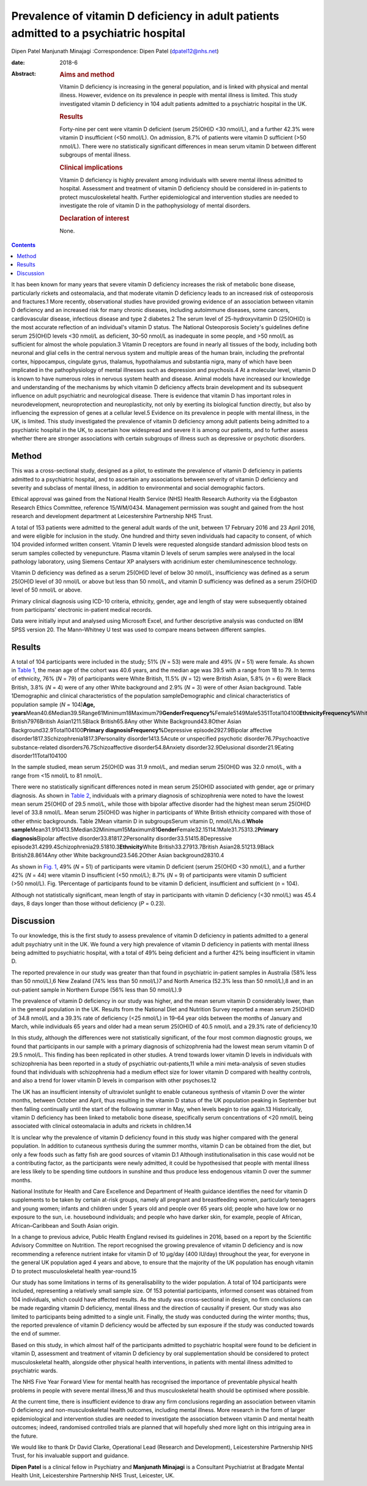 =======================================================================================
Prevalence of vitamin D deficiency in adult patients admitted to a psychiatric hospital
=======================================================================================



Dipen Patel
Manjunath Minajagi
:Correspondence: Dipen Patel (dpatel12@nhs.net)

:date: 2018-6

:Abstract:
   .. rubric:: Aims and method
      :name: sec_a1

   Vitamin D deficiency is increasing in the general population, and is
   linked with physical and mental illness. However, evidence on its
   prevalence in people with mental illness is limited. This study
   investigated vitamin D deficiency in 104 adult patients admitted to a
   psychiatric hospital in the UK.

   .. rubric:: Results
      :name: sec_a2

   Forty-nine per cent were vitamin D deficient (serum 25(OH)D <30
   nmol/L), and a further 42.3% were vitamin D insufficient (<50
   nmol/L). On admission, 8.7% of patients were vitamin D sufficient
   (>50 nmol/L). There were no statistically significant differences in
   mean serum vitamin D between different subgroups of mental illness.

   .. rubric:: Clinical implications
      :name: sec_a3

   Vitamin D deficiency is highly prevalent among individuals with
   severe mental illness admitted to hospital. Assessment and treatment
   of vitamin D deficiency should be considered in in-patients to
   protect musculoskeletal health. Further epidemiological and
   intervention studies are needed to investigate the role of vitamin D
   in the pathophysiology of mental disorders.

   .. rubric:: Declaration of interest
      :name: sec_a4

   None.


.. contents::
   :depth: 3
..

It has been known for many years that severe vitamin D deficiency
increases the risk of metabolic bone disease, particularly rickets and
osteomalacia, and that moderate vitamin D deficiency leads to an
increased risk of osteoporosis and fractures.1 More recently,
observational studies have provided growing evidence of an association
between vitamin D deficiency and an increased risk for many chronic
diseases, including autoimmune diseases, some cancers, cardiovascular
disease, infectious disease and type 2 diabetes.2 The serum level of
25-hydroxyvitamin D (25(OH)D) is the most accurate reflection of an
individual's vitamin D status. The National Osteoporosis Society's
guidelines define serum 25(OH)D levels <30 nmol/L as deficient,
30–50 nmol/L as inadequate in some people, and >50 nmol/L as sufficient
for almost the whole population.3 Vitamin D receptors are found in
nearly all tissues of the body, including both neuronal and glial cells
in the central nervous system and multiple areas of the human brain,
including the prefrontal cortex, hippocampus, cingulate gyrus, thalamus,
hypothalamus and substantia nigra, many of which have been implicated in
the pathophysiology of mental illnesses such as depression and
psychosis.4 At a molecular level, vitamin D is known to have numerous
roles in nervous system health and disease. Animal models have increased
our knowledge and understanding of the mechanisms by which vitamin D
deficiency affects brain development and its subsequent influence on
adult psychiatric and neurological disease. There is evidence that
vitamin D has important roles in neurodevelopment, neuroprotection and
neuroplasticity, not only by exerting its biological function directly,
but also by influencing the expression of genes at a cellular level.5
Evidence on its prevalence in people with mental illness, in the UK, is
limited. This study investigated the prevalence of vitamin D deficiency
among adult patients being admitted to a psychiatric hospital in the UK,
to ascertain how widespread and severe it is among our patients, and to
further assess whether there are stronger associations with certain
subgroups of illness such as depressive or psychotic disorders.

.. _sec1:

Method
======

This was a cross-sectional study, designed as a pilot, to estimate the
prevalence of vitamin D deficiency in patients admitted to a psychiatric
hospital, and to ascertain any associations between severity of vitamin
D deficiency and severity and subclass of mental illness, in addition to
environmental and social demographic factors.

Ethical approval was gained from the National Health Service (NHS)
Health Research Authority via the Edgbaston Research Ethics Committee,
reference 15/WM/0434. Management permission was sought and gained from
the host research and development department at Leicestershire
Partnership NHS Trust.

A total of 153 patients were admitted to the general adult wards of the
unit, between 17 February 2016 and 23 April 2016, and were eligible for
inclusion in the study. One hundred and thirty seven individuals had
capacity to consent, of which 104 provided informed written consent.
Vitamin D levels were requested alongside standard admission blood tests
on serum samples collected by venepuncture. Plasma vitamin D levels of
serum samples were analysed in the local pathology laboratory, using
Siemens Centaur XP analysers with acridinium ester chemiluminescence
technology.

Vitamin D deficiency was defined as a serum 25(OH)D level of below
30 nmol/L, insufficiency was defined as a serum 25(OH)D level of
30 nmol/L or above but less than 50 nmol/L, and vitamin D sufficiency
was defined as a serum 25(OH)D level of 50 nmol/L or above.

Primary clinical diagnosis using ICD-10 criteria, ethnicity, gender, age
and length of stay were subsequently obtained from participants'
electronic in-patient medical records.

Data were initially input and analysed using Microsoft Excel, and
further descriptive analysis was conducted on IBM SPSS version 20. The
Mann–Whitney U test was used to compare means between different samples.

.. _sec2:

Results
=======

A total of 104 participants were included in the study; 51% (*N* = 53)
were male and 49% (*N* = 51) were female. As shown in `Table
1 <#tab01>`__, the mean age of the cohort was 40.6 years, and the median
age was 39.5 with a range from 18 to 79. In terms of ethnicity, 76%
(*N* = 79) of participants were White British, 11.5% (*N* = 12) were
British Asian, 5.8% (*n* = 6) were Black British, 3.8% (*N* = 4) were of
any other White background and 2.9% (*N* = 3) were of other Asian
background. Table 1Demographic and clinical characteristics of the
population sampleDemographic and clinical characteristics of population
sample (*N* = 104)\ **Age,
years**\ Mean40.6Median39.5Range61Minimum18Maximum79\ **GenderFrequency%**\ Female5149Male5351Total104100\ **EthnicityFrequency%**\ White
British7976British Asian1211.5Black British65.8Any other White
Background43.8Other Asian Background32.9Total104100\ **Primary
diagnosisFrequency%**\ Depressive episode2927.9Bipolar affective
disorder1817.3Schizophrenia1817.3Personality disorder1413.5Acute or
unspecified psychotic disorder76.7Psychoactive substance-related
disorders76.7Schizoaffective disorder54.8Anxiety disorder32.9Delusional
disorder21.9Eating disorder11Total104100

In the sample studied, mean serum 25(OH)D was 31.9 nmol/L, and median
serum 25(OH)D was 32.0 nmol/L, with a range from <15 nmol/L to
81 nmol/L.

There were no statistically significant differences noted in mean serum
25(OH)D associated with gender, age or primary diagnosis. As shown in
`Table 2 <#tab02>`__, individuals with a primary diagnosis of
schizophrenia were noted to have the lowest mean serum 25(OH)D of
29.5 nmol/L, while those with bipolar affective disorder had the highest
mean serum 25(OH)D level of 33.8 nmol/L. Mean serum 25(OH)D was higher
in participants of White British ethnicity compared with those of other
ethnic backgrounds. Table 2Mean vitamin D in subgroupsSerum vitamin D,
nmol/L\ *N*\ s.d.\ **Whole
sample**\ Mean31.910413.5Median32Minimum15Maximum81\ **Gender**\ Female32.15114.1Male31.75313.2\ **Primary
diagnosis**\ Bipolar affective disorder33.81817.2Personality
disorder33.51415.8Depressive
episode31.4299.4Schizophrenia29.51810.3\ **Ethnicity**\ White
British33.27913.7British Asian28.51213.9Black British28.8614Any other
White background23.546.2Other Asian background28310.4

As shown in `Fig. 1 <#fig01>`__, 49% (*N* = 51) of participants were
vitamin D deficient (serum 25(OH)D <30 nmol/L), and a further 42%
(*N* = 44) were vitamin D insufficient (<50 nmol/L); 8.7% (*N* = 9) of
participants were vitamin D sufficient (>50 nmol/L). Fig. 1Percentage of
participants found to be vitamin D deficient, insufficient and
sufficient (*n* = 104).

Although not statistically significant, mean length of stay in
participants with vitamin D deficiency (<30 nmol/L) was 45.4 days, 8
days longer than those without deficiency (*P* = 0.23).

.. _sec3:

Discussion
==========

To our knowledge, this is the first study to assess prevalence of
vitamin D deficiency in patients admitted to a general adult psychiatry
unit in the UK. We found a very high prevalence of vitamin D deficiency
in patients with mental illness being admitted to psychiatric hospital,
with a total of 49% being deficient and a further 42% being insufficient
in vitamin D.

The reported prevalence in our study was greater than that found in
psychiatric in-patient samples in Australia (58% less than 50 nmol/L),6
New Zealand (74% less than 50 nmol/L)7 and North America (52.3% less
than 50 nmol/L),8 and in an out-patient sample in Northern Europe (56%
less than 50 nmol/L).9

The prevalence of vitamin D deficiency in our study was higher, and the
mean serum vitamin D considerably lower, than in the general population
in the UK. Results from the National Diet and Nutrition Survey reported
a mean serum 25(OH)D of 34.8 nmol/L and a 39.3% rate of deficiency
(<25 nmol/L) in 19–64 year olds between the months of January and March,
while individuals 65 years and older had a mean serum 25(OH)D of
40.5 nmol/L and a 29.3% rate of deficiency.10

In this study, although the differences were not statistically
significant, of the four most common diagnostic groups, we found that
participants in our sample with a primary diagnosis of schizophrenia had
the lowest mean serum vitamin D of 29.5 nmol/L. This finding has been
replicated in other studies. A trend towards lower vitamin D levels in
individuals with schizophrenia has been reported in a study of
psychiatric out-patients,11 while a mini meta-analysis of seven studies
found that individuals with schizophrenia had a medium effect size for
lower vitamin D compared with healthy controls, and also a trend for
lower vitamin D levels in comparison with other psychoses.12

The UK has an insufficient intensity of ultraviolet sunlight to enable
cutaneous synthesis of vitamin D over the winter months, between October
and April, thus resulting in the vitamin D status of the UK population
peaking in September but then falling continually until the start of the
following summer in May, when levels begin to rise again.13
Historically, vitamin D deficiency has been linked to metabolic bone
disease, specifically serum concentrations of <20 nmol/L being
associated with clinical osteomalacia in adults and rickets in
children.14

It is unclear why the prevalence of vitamin D deficiency found in this
study was higher compared with the general population. In addition to
cutaneous synthesis during the summer months, vitamin D can be obtained
from the diet, but only a few foods such as fatty fish are good sources
of vitamin D.1 Although institutionalisation in this case would not be a
contributing factor, as the participants were newly admitted, it could
be hypothesised that people with mental illness are less likely to be
spending time outdoors in sunshine and thus produce less endogenous
vitamin D over the summer months.

National Institute for Health and Care Excellence and Department of
Health guidance identifies the need for vitamin D supplements to be
taken by certain at-risk groups, namely all pregnant and breastfeeding
women, particularly teenagers and young women; infants and children
under 5 years old and people over 65 years old; people who have low or
no exposure to the sun, i.e. housebound individuals; and people who have
darker skin, for example, people of African, African–Caribbean and South
Asian origin.

In a change to previous advice, Public Health England revised its
guidelines in 2016, based on a report by the Scientific Advisory
Committee on Nutrition. The report recognised the growing prevalence of
vitamin D deficiency and is now recommending a reference nutrient intake
for vitamin D of 10 μg/day (400 IU/day) throughout the year, for
everyone in the general UK population aged 4 years and above, to ensure
that the majority of the UK population has enough vitamin D to protect
musculoskeletal health year-round.15

Our study has some limitations in terms of its generalisability to the
wider population. A total of 104 participants were included,
representing a relatively small sample size. Of 153 potential
participants, informed consent was obtained from 104 individuals, which
could have affected results. As the study was cross-sectional in design,
no firm conclusions can be made regarding vitamin D deficiency, mental
illness and the direction of causality if present. Our study was also
limited to participants being admitted to a single unit. Finally, the
study was conducted during the winter months; thus, the reported
prevalence of vitamin D deficiency would be affected by sun exposure if
the study was conducted towards the end of summer.

Based on this study, in which almost half of the participants admitted
to psychiatric hospital were found to be deficient in vitamin D,
assessment and treatment of vitamin D deficiency by oral supplementation
should be considered to protect musculoskeletal health, alongside other
physical health interventions, in patients with mental illness admitted
to psychiatric wards.

The NHS Five Year Forward View for mental health has recognised the
importance of preventable physical health problems in people with severe
mental illness,16 and thus musculoskeletal health should be optimised
where possible.

At the current time, there is insufficient evidence to draw any firm
conclusions regarding an association between vitamin D deficiency and
non-musculoskeletal health outcomes, including mental illness. More
research in the form of larger epidemiological and intervention studies
are needed to investigate the association between vitamin D and mental
health outcomes; indeed, randomised controlled trials are planned that
will hopefully shed more light on this intriguing area in the future.

We would like to thank Dr David Clarke, Operational Lead (Research and
Development), Leicestershire Partnership NHS Trust, for his invaluable
support and guidance.

**Dipen Patel** is a clinical fellow in Psychiatry and **Manjunath
Minajagi** is a Consultant Psychiatrist at Bradgate Mental Health Unit,
Leicestershire Partnership NHS Trust, Leicester, UK.
